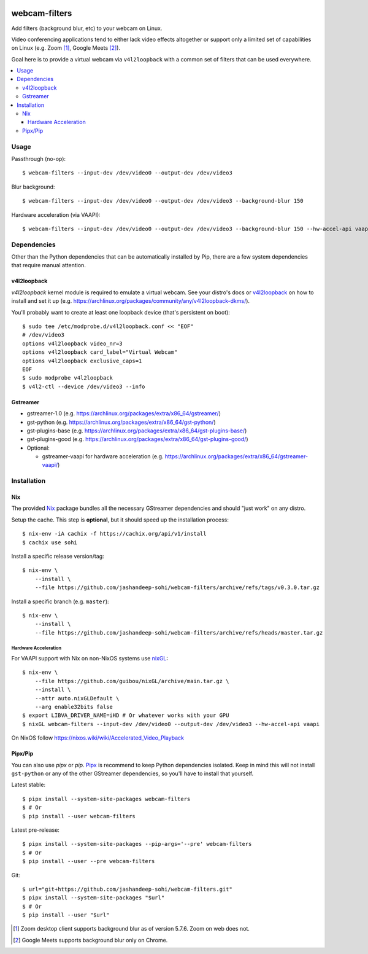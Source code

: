 |pypi-badge| |nix-ci-badge|

webcam-filters
==============

Add filters (background blur, etc) to your webcam on Linux.

Video conferencing applications tend to either lack video effects altogether or
support only a limited set of capabilities on Linux (e.g. Zoom [#]_, Google Meets [#]_).

Goal here is to provide a virtual webcam via ``v4l2loopback`` with a common
set of filters that can be used everywhere.

.. contents:: :local:


Usage
-----
Passthrough (no-op)::

  $ webcam-filters --input-dev /dev/video0 --output-dev /dev/video3

Blur background::

  $ webcam-filters --input-dev /dev/video0 --output-dev /dev/video3 --background-blur 150
  
Hardware acceleration (via VAAPI)::

  $ webcam-filters --input-dev /dev/video0 --output-dev /dev/video3 --background-blur 150 --hw-accel-api vaapi

Dependencies
------------
Other than the Python dependencies that can be automatically installed by Pip,
there are a few system dependencies that require manual attention.

v4l2loopback
************
`v4l2loopback` kernel module is required to emulate a virtual webcam. See your
distro's docs or v4l2loopback_ on how to install and set it up
(e.g. https://archlinux.org/packages/community/any/v4l2loopback-dkms/).

You'll probably want to create at least one loopback device (that's persistent
on boot)::

  $ sudo tee /etc/modprobe.d/v4l2loopback.conf << "EOF"
  # /dev/video3
  options v4l2loopback video_nr=3
  options v4l2loopback card_label="Virtual Webcam"
  options v4l2loopback exclusive_caps=1
  EOF
  $ sudo modprobe v4l2loopback
  $ v4l2-ctl --device /dev/video3 --info

Gstreamer
*********

- gstreamer-1.0 (e.g. https://archlinux.org/packages/extra/x86_64/gstreamer/)
- gst-python (e.g. https://archlinux.org/packages/extra/x86_64/gst-python/)
- gst-plugins-base (e.g. https://archlinux.org/packages/extra/x86_64/gst-plugins-base/)
- gst-plugins-good (e.g. https://archlinux.org/packages/extra/x86_64/gst-plugins-good/)
- Optional:

  - gstreamer-vaapi for hardware acceleration (e.g.
    https://archlinux.org/packages/extra/x86_64/gstreamer-vaapi/)


Installation
------------

Nix
***
The provided Nix_ package bundles all the necessary GStreamer dependencies and
should "just work" on any distro.

Setup the cache. This step is **optional**, but it should speed up
the installation process::

  $ nix-env -iA cachix -f https://cachix.org/api/v1/install
  $ cachix use sohi

Install a specific release version/tag::

  $ nix-env \
      --install \
      --file https://github.com/jashandeep-sohi/webcam-filters/archive/refs/tags/v0.3.0.tar.gz

Install a specific branch (e.g. ``master``)::

  $ nix-env \
      --install \
      --file https://github.com/jashandeep-sohi/webcam-filters/archive/refs/heads/master.tar.gz

Hardware Acceleration
.....................
For VAAPI support with Nix on non-NixOS systems use nixGL_::

  $ nix-env \
      --file https://github.com/guibou/nixGL/archive/main.tar.gz \
      --install \
      --attr auto.nixGLDefault \
      --arg enable32bits false
  $ export LIBVA_DRIVER_NAME=iHD # Or whatever works with your GPU
  $ nixGL webcam-filters --input-dev /dev/video0 --output-dev /dev/video3 --hw-accel-api vaapi

On NixOS follow https://nixos.wiki/wiki/Accelerated_Video_Playback


Pipx/Pip
********
You can also use `pipx` or `pip`. Pipx_ is recommend to keep Python dependencies
isolated. Keep in mind this will not install ``gst-python`` or any of the other
GStreamer dependencies, so you'll have to install that yourself.

Latest stable::

  $ pipx install --system-site-packages webcam-filters
  $ # Or
  $ pip install --user webcam-filters

Latest pre-release::

  $ pipx install --system-site-packages --pip-args='--pre' webcam-filters
  $ # Or
  $ pip install --user --pre webcam-filters

Git::

  $ url="git+https://github.com/jashandeep-sohi/webcam-filters.git"
  $ pipx install --system-site-packages "$url"
  $ # Or
  $ pip install --user "$url"


.. [#] Zoom desktop client supports background blur as of version 5.7.6. Zoom on web does not.

.. [#] Google Meets supports background blur only on Chrome.

.. _Pipx: https://github.com/pypa/pipx

.. _Nix: https://nixos.org/download.html

.. _nixGL: https://github.com/guibou/nixGL

.. _v4l2loopback: https://github.com/umlaeute/v4l2loopback

.. |pypi-badge| image:: https://img.shields.io/pypi/v/webcam-filters
    :alt: PyPI
    :target: https://pypi.org/project/webcam-filters/

.. |nix-ci-badge| image:: https://github.com/jashandeep-sohi/webcam-filters/actions/workflows/update-nix-cache.yaml/badge.svg
    :alt: Update Nix Cache
    :target: https://github.com/jashandeep-sohi/webcam-filters/actions/workflows/update-nix-cache.yaml
